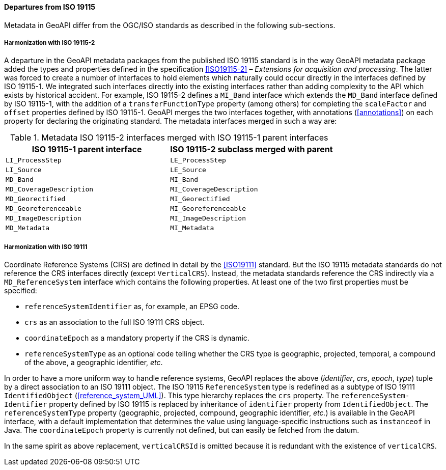 [[metadata_departures]]
==== Departures from ISO 19115

Metadata in GeoAPI differ from the OGC/ISO standards
as described in the following sub-sections.


[[metadata_departures_for_harmonization_with_19115_2]]
===== Harmonization with ISO 19115-2
A departure in the GeoAPI metadata packages from the published ISO 19115 standard is in the way GeoAPI metadata package
added the types and properties defined in the specification <<ISO19115-2>> – _Extensions for acquisition and processing_.
The latter was forced to create a number of interfaces to hold elements which naturally could occur directly in the interfaces defined by ISO 19115-1.
We integrated such interfaces directly into the existing interfaces rather than adding complexity to the API which exists by historical accident.
For example, ISO 19115-2 defines a `MI​_Band` interface which extends the `MD​_Band` interface defined by ISO 19115-1,
with the addition of a `transfer­Function­Type` property (among others) for completing the `scale­Factor` and
`offset` properties defined by ISO 19115-1. GeoAPI merges the two interfaces together,
with annotations (<<annotations>>) on each property for declaring the originating standard.
The metadata interfaces merged in such a way are:

.Metadata ISO 19115-2 interfaces merged with ISO 19115-1 parent interfaces
[options="header"]
|=====================================================================
|ISO 19115-1 parent interface |ISO 19115-2 subclass merged with parent
|`LI_ProcessStep`             |`LE_ProcessStep`
|`LI_Source`                  |`LE_Source`
|`MD_Band`                    |`MI_Band`
|`MD_CoverageDescription`     |`MI_CoverageDescription`
|`MD_Georectified`            |`MI_Georectified`
|`MD_Georeferenceable`        |`MI_Georeferenceable`
|`MD_ImageDescription`        |`MI_ImageDescription`
|`MD_Metadata`                |`MI_Metadata`
|=====================================================================


[[metadata_departures_for_harmonization_with_19111]]
===== Harmonization with ISO 19111
Coordinate Reference Systems (CRS) are defined in detail by the <<ISO19111>> standard.
But the ISO 19115 metadata standards do not reference the CRS interfaces directly (except `VerticalCRS`).
Instead, the metadata standards reference the CRS indirectly via a `MD_Reference­System` interface which contains the following properties.
At least one of the two first properties must be specified:

* `reference­System­Identifier` as, for example, an EPSG code.
* `crs` as an association to the full ISO 19111 CRS object.
* `coordinate­Epoch` as a mandatory property if the CRS is dynamic.
* `reference­System­Type` as an optional code telling whether the CRS type is geographic,
   projected, temporal, a compound of the above, a geographic identifier, _etc_.

In order to have a more uniform way to handle reference systems,
GeoAPI replaces the above (_identifier_, _crs_, _epoch_, _type_) tuple by a direct association to an ISO 19111 object.
The ISO 19115 `Reference­System` type is redefined as a subtype of ISO 19111 `Identified­Object` (<<reference_system_UML>>).
This type hierarchy replaces the `crs` property.
The `reference­System­Identifier` property defined by ISO 19115 is replaced by inheritance of `identifier` property from `Identified­Object`.
The `reference­System­Type` property (geographic, projected, compound, geographic identifier, _etc._) is available in the GeoAPI interface,
with a default implementation that determines the value using language-specific instructions such as `instanceof` in Java.
The `coordinate­Epoch` property is currently not defined, but can easily be fetched from the datum.

In the same spirit as above replacement, `verticalCRSId` is omitted because it is redundant with the existence of `verticalCRS`.
